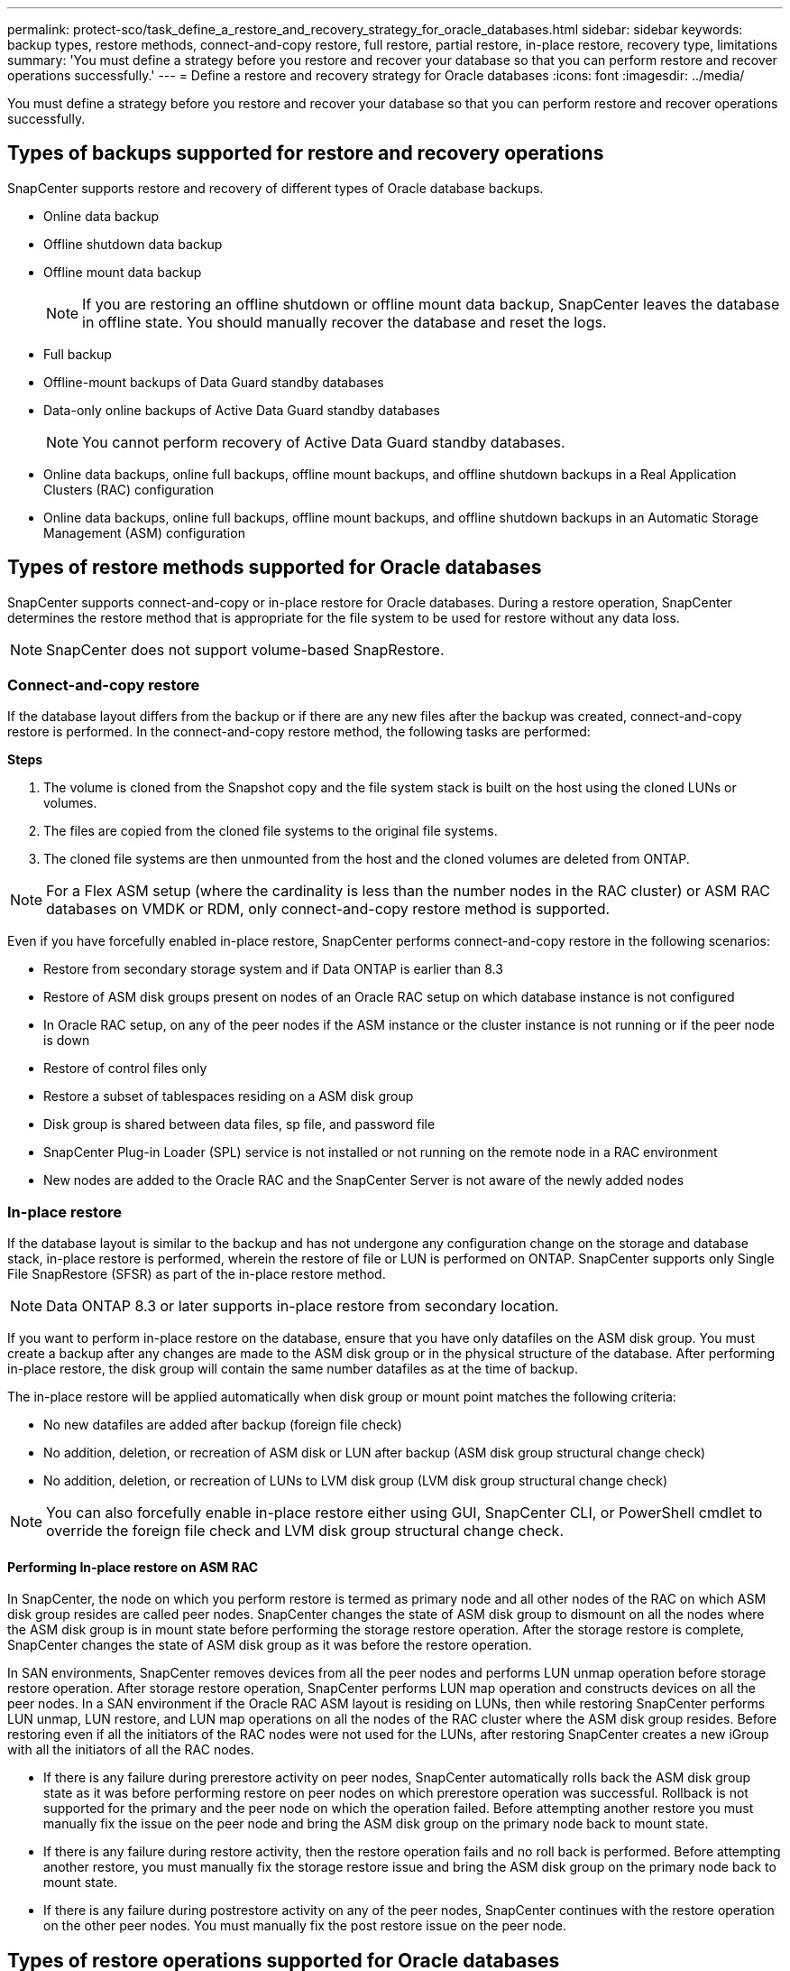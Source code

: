 ---
permalink: protect-sco/task_define_a_restore_and_recovery_strategy_for_oracle_databases.html
sidebar: sidebar
keywords: backup types, restore methods, connect-and-copy restore, full restore, partial restore, in-place restore, recovery type, limitations
summary: 'You must define a strategy before you restore and recover your database so that you can perform restore and recover operations successfully.'
---
= Define a restore and recovery strategy for Oracle databases
:icons: font
:imagesdir: ../media/

[.lead]
You must define a strategy before you restore and recover your database so that you can perform restore and recover operations successfully.

== Types of backups supported for restore and recovery operations

SnapCenter supports restore and recovery of different types of Oracle database backups.

* Online data backup
* Offline shutdown data backup
* Offline mount data backup
+
NOTE: If you are restoring an offline shutdown or offline mount data backup, SnapCenter leaves the database in offline state. You should manually recover the database and reset the logs.
// Included the above note for BURT 1436238 in 4.6

* Full backup
* Offline-mount backups of Data Guard standby databases
* Data-only online backups of Active Data Guard standby databases
+
NOTE: You cannot perform recovery of Active Data Guard standby databases.

* Online data backups, online full backups, offline mount backups, and offline shutdown backups in a Real Application Clusters (RAC) configuration
* Online data backups, online full backups, offline mount backups, and offline shutdown backups in an Automatic Storage Management (ASM) configuration

== Types of restore methods supported for Oracle databases

SnapCenter supports connect-and-copy or in-place restore for Oracle databases. During a restore operation, SnapCenter determines the restore method that is appropriate for the file system to be used for restore without any data loss.

NOTE: SnapCenter does not support volume-based SnapRestore.

=== Connect-and-copy restore

If the database layout differs from the backup or if there are any new files after the backup was created, connect-and-copy restore is performed. In the connect-and-copy restore method, the following tasks are performed:

*Steps*

. The volume is cloned from the Snapshot copy and the file system stack is built on the host using the cloned LUNs or volumes.
. The files are copied from the cloned file systems to the original file systems.
. The cloned file systems are then unmounted from the host and the cloned volumes are deleted from ONTAP.

//Included the below info for BURT 1348035 for 4.5
NOTE: For a Flex ASM setup (where the cardinality is less than the number nodes in the RAC cluster) or ASM RAC databases on VMDK or RDM, only connect-and-copy restore method is supported.

Even if you have forcefully enabled in-place restore, SnapCenter performs connect-and-copy restore in the following scenarios:

* Restore from secondary storage system and if Data ONTAP is earlier than 8.3
* Restore of ASM disk groups present on nodes of an Oracle RAC setup on which database instance is not configured
* In Oracle RAC setup, on any of the peer nodes if the ASM instance or the cluster instance is not running or if the peer node is down
* Restore of control files only
* Restore a subset of tablespaces residing on a ASM disk group
* Disk group is shared between data files, sp file, and password file
* SnapCenter Plug-in Loader (SPL) service is not installed or not running on the remote node in a RAC environment
* New nodes are added to the Oracle RAC and the SnapCenter Server is not aware of the newly added nodes

=== In-place restore

If the database layout is similar to the backup and has not undergone any configuration change on the storage and database stack, in-place restore is performed, wherein the restore of file or LUN is performed on ONTAP. SnapCenter supports only Single File SnapRestore (SFSR) as part of the in-place restore method.

NOTE: Data ONTAP 8.3 or later supports in-place restore from secondary location.

If you want to perform in-place restore on the database, ensure that you have only datafiles on the ASM disk group. You must create a backup after any changes are made to the ASM disk group or in the physical structure of the database. After performing in-place restore, the disk group will contain the same number datafiles as at the time of backup.

The in-place restore will be applied automatically when disk group or mount point matches the following criteria:

* No new datafiles are added after backup (foreign file check)
* No addition, deletion, or recreation of ASM disk or LUN after backup (ASM disk group structural change check)
* No addition, deletion, or recreation of LUNs to LVM disk group (LVM disk group structural change check)

NOTE: You can also forcefully enable in-place restore either using GUI, SnapCenter CLI, or PowerShell cmdlet to override the foreign file check and LVM disk group structural change check.

==== Performing In-place restore on ASM RAC

In SnapCenter, the node on which you perform restore is termed as primary node and all other nodes of the RAC on which ASM disk group resides are called peer nodes. SnapCenter changes the state of ASM disk group to dismount on all the nodes where the ASM disk group is in mount state before performing the storage restore operation. After the storage restore is complete, SnapCenter changes the state of ASM disk group as it was before the restore operation.

In SAN environments, SnapCenter removes devices from all the peer nodes and performs LUN unmap operation before storage restore operation. After storage restore operation, SnapCenter performs LUN map operation and constructs devices on all the peer nodes. In a SAN environment if the Oracle RAC ASM layout is residing on LUNs, then while restoring SnapCenter performs LUN unmap, LUN restore, and LUN map operations on all the nodes of the RAC cluster where the ASM disk group resides. Before restoring even if all the initiators of the RAC nodes were not used for the LUNs, after restoring SnapCenter creates a new iGroup with all the initiators of all the RAC nodes.

* If there is any failure during prerestore activity on peer nodes, SnapCenter automatically rolls back the ASM disk group state as it was before performing restore on peer nodes on which prerestore operation was successful. Rollback is not supported for the primary and the peer node on which the operation failed. Before attempting another restore you must manually fix the issue on the peer node and bring the ASM disk group on the primary node back to mount state.
* If there is any failure during restore activity, then the restore operation fails and no roll back is performed. Before attempting another restore, you must manually fix the storage restore issue and bring the ASM disk group on the primary node back to mount state.
* If there is any failure during postrestore activity on any of the peer nodes, SnapCenter continues with the restore operation on the other peer nodes. You must manually fix the post restore issue on the peer node.

== Types of restore operations supported for Oracle databases

SnapCenter enables you to perform different types of restore operations for Oracle databases.

Before restoring the database, backups are validated to identify whether any files are missing when compared to the actual database files.

=== Full restore

* Restores only the datafiles
* Restores only the control files
* Restores the datafiles and control files
* Restores datafiles, control files, and redo log files in Data Guard standby and Active Data Guard standby databases

=== Partial restore

* Restores only the selected tablespaces
* Restores only the selected pluggable databases (PDBs)
* Restores only the selected tablespaces of a PDB

== Types of recovery operations supported for Oracle databases

SnapCenter enables you to perform different types of recovery operations for Oracle databases.

* The database up to the last transaction (all logs)
* The database up to a specific system change number (SCN)
* The database up to a specific date and time
+
You must specify the date and time for recovery based on the database host's time zone.
+
SnapCenter also provides the No recovery option for Oracle databases.

NOTE: The plug-in for Oracle database does not support recovery if you have restored using a backup that was created with the database role as standby. You must always perform manual recovery for physical standby databases.

== Limitations related to restore and recovery of Oracle databases

Before you perform restore and recovery operations, you must be aware of the limitations.

If you are using any version of Oracle from 11.2.0.4 to 12.1.0.1, the restore operation will be in hung state when you run the _renamedg_ command. You can apply the Oracle patch 19544733 to fix this issue.

The following restore and recovery operations are not supported:

* Restore and recovery of tablespaces of the root container database (CDB)
* Restore of temporary tablespaces and temporary tablespaces associated with PDBs
* Restore and recovery of tablespaces from multiple PDBs simultaneously
* Restore of log backups
* Restore of backups to a different location
* Restore of redo log files in any configuration other than Data Guard standby or Active Data Guard standby databases
* Restore of SPFILE and Password file
* When you perform a restore operation on a database that was re-created using the preexisting database name on the same host, was managed by SnapCenter, and had valid backups, the restore operation overwrites the newly created database files even though the DBIDs are different.
+
This can be avoided by performing either of following actions:

 ** Discover the SnapCenter resources after the database is re-created
 ** Create a backup of the re-created database

== Limitations related to point-in-time recovery of tablespaces

* Point-in-time recovery (PITR) of SYSTEM, SYSAUX, and UNDO tablespaces is not supported
* PITR of tablespaces cannot be performed along with other types of restore
* If a tablespace is renamed and you want to recover it to a point before it was renamed, you should specify the earlier name of the tablespace
* If constraints for the tables in one tablespace are contained in another tablespace, you should recover both the tablespaces
* If a table and its indexes are stored in different tablespaces, then the indexes should be dropped before performing PITR
* PITR cannot be used to recover the current default tablespace
* PITR cannot be used to recover tablespaces containing any of the following objects:
 ** Objects with underlying objects (such as materialized views) or contained objects (such as partitioned tables) unless all the underlying or contained objects are in the recovery set
+
Additionally, if the partitions of a partitioned table are stored in different tablespaces, then you should either drop the table before performing PITR or move all the partitions to the same tablespace before performing PITR.

 ** Undo or rollback segments
 ** Oracle 8 compatible advanced queues with multiple recipients
 ** Objects owned by the SYS user
+
Examples of these types of objects are PL/SQL, Java classes, call out programs, views, synonyms, users, privileges, dimensions, directories, and sequences.

== Sources and destinations for restoring Oracle databases

You can restore an Oracle database from a backup copy on either primary storage or secondary storage. You can only restore databases to the same location on the same database instance. However, in Real Application Cluster (RAC) setup, you can restore databases to other nodes.

=== Sources for restore operations

You can restore databases from a backup on primary storage or secondary storage. If you want to restore from a backup on the secondary storage in a multiple mirror configuration, you can select the secondary storage mirror as the source.

=== Destinations for restore operations

You can only restore databases to the same location on the same database instance.

In a RAC setup, you can restore RAC databases from any nodes in the cluster.
